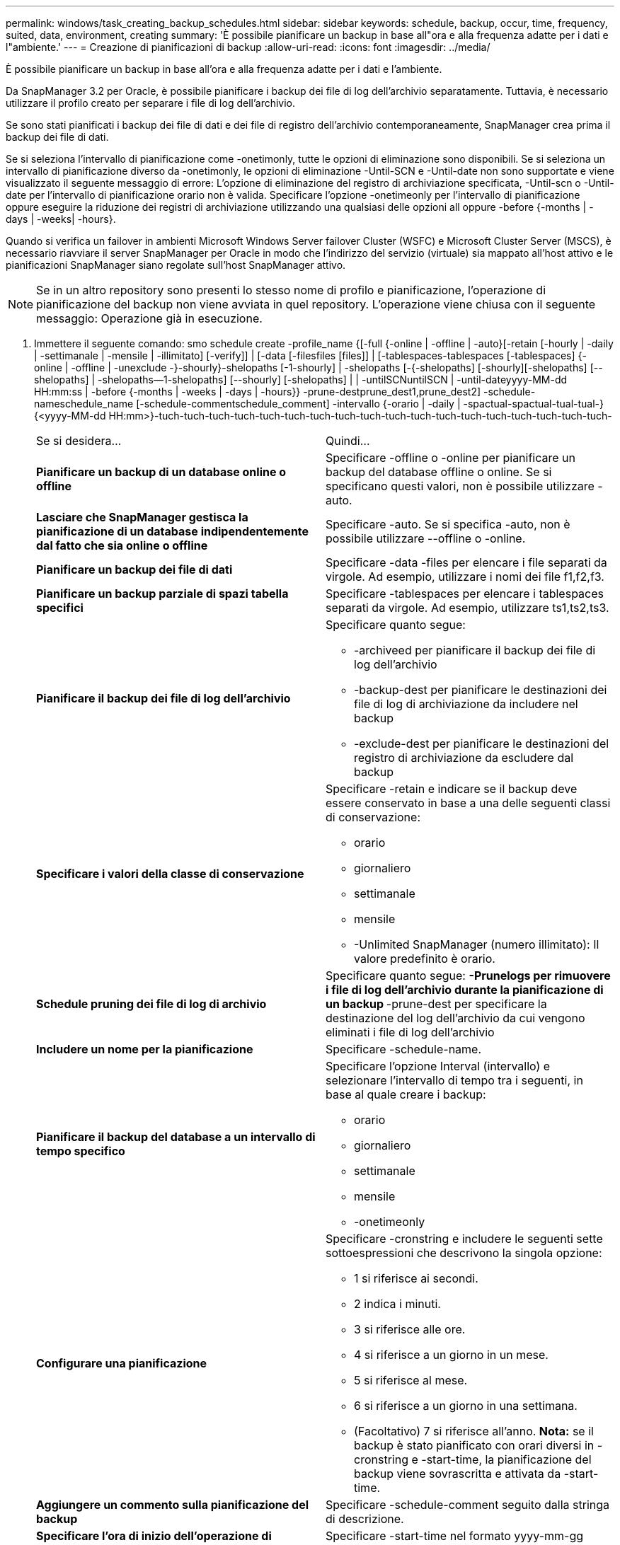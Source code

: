 ---
permalink: windows/task_creating_backup_schedules.html 
sidebar: sidebar 
keywords: schedule, backup, occur, time, frequency, suited, data, environment, creating 
summary: 'È possibile pianificare un backup in base all"ora e alla frequenza adatte per i dati e l"ambiente.' 
---
= Creazione di pianificazioni di backup
:allow-uri-read: 
:icons: font
:imagesdir: ../media/


[role="lead"]
È possibile pianificare un backup in base all'ora e alla frequenza adatte per i dati e l'ambiente.

Da SnapManager 3.2 per Oracle, è possibile pianificare i backup dei file di log dell'archivio separatamente. Tuttavia, è necessario utilizzare il profilo creato per separare i file di log dell'archivio.

Se sono stati pianificati i backup dei file di dati e dei file di registro dell'archivio contemporaneamente, SnapManager crea prima il backup dei file di dati.

Se si seleziona l'intervallo di pianificazione come -onetimonly, tutte le opzioni di eliminazione sono disponibili. Se si seleziona un intervallo di pianificazione diverso da -onetimonly, le opzioni di eliminazione -Until-SCN e -Until-date non sono supportate e viene visualizzato il seguente messaggio di errore: L'opzione di eliminazione del registro di archiviazione specificata, -Until-scn o -Until-date per l'intervallo di pianificazione orario non è valida. Specificare l'opzione -onetimeonly per l'intervallo di pianificazione oppure eseguire la riduzione dei registri di archiviazione utilizzando una qualsiasi delle opzioni all oppure -before {-months | -days | -weeks| -hours}.

Quando si verifica un failover in ambienti Microsoft Windows Server failover Cluster (WSFC) e Microsoft Cluster Server (MSCS), è necessario riavviare il server SnapManager per Oracle in modo che l'indirizzo del servizio (virtuale) sia mappato all'host attivo e le pianificazioni SnapManager siano regolate sull'host SnapManager attivo.


NOTE: Se in un altro repository sono presenti lo stesso nome di profilo e pianificazione, l'operazione di pianificazione del backup non viene avviata in quel repository. L'operazione viene chiusa con il seguente messaggio: Operazione già in esecuzione.

. Immettere il seguente comando: smo schedule create -profile_name {[-full {-online | -offline | -auto}[-retain [-hourly | -daily | -settimanale | -mensile | -illimitato] [-verify]] | [-data [-filesfiles [files]] | [-tablespaces-tablespaces [-tablespaces] {-online | -offline | -unexclude -}-shourly}-shelopaths [-1-shourly] | -shelopaths [-{-shelopaths] [-shourly][-shelopaths] [--shelopaths] | -shelopaths--1-shelopaths] [--shourly] [-shelopaths] | | -untilSCNuntilSCN | -until-dateyyyy-MM-dd HH:mm:ss | -before {-months | -weeks | -days | -hours}} -prune-destprune_dest1,prune_dest2] -schedule-nameschedule_name [-schedule-commentschedule_comment] -intervallo {-orario | -daily | -spactual-spactual-tual-tual-} {<yyyy-MM-dd HH:mm>}-tuch-tuch-tuch-tuch-tuch-tuch-tuch-tuch-tuch-tuch-tuch-tuch-tuch-tuch-tuch-tuch-tuch-tuch-
+
|===


| Se si desidera... | Quindi... 


 a| 
*Pianificare un backup di un database online o offline*
 a| 
Specificare -offline o -online per pianificare un backup del database offline o online. Se si specificano questi valori, non è possibile utilizzare -auto.



 a| 
*Lasciare che SnapManager gestisca la pianificazione di un database indipendentemente dal fatto che sia online o offline*
 a| 
Specificare -auto. Se si specifica -auto, non è possibile utilizzare --offline o -online.



 a| 
*Pianificare un backup dei file di dati*
 a| 
Specificare -data -files per elencare i file separati da virgole. Ad esempio, utilizzare i nomi dei file f1,f2,f3.



 a| 
*Pianificare un backup parziale di spazi tabella specifici*
 a| 
Specificare -tablespaces per elencare i tablespaces separati da virgole. Ad esempio, utilizzare ts1,ts2,ts3.



 a| 
*Pianificare il backup dei file di log dell'archivio*
 a| 
Specificare quanto segue:

** -archiveed per pianificare il backup dei file di log dell'archivio
** -backup-dest per pianificare le destinazioni dei file di log di archiviazione da includere nel backup
** -exclude-dest per pianificare le destinazioni del registro di archiviazione da escludere dal backup




 a| 
*Specificare i valori della classe di conservazione*
 a| 
Specificare -retain e indicare se il backup deve essere conservato in base a una delle seguenti classi di conservazione:

** orario
** giornaliero
** settimanale
** mensile
** -Unlimited SnapManager (numero illimitato): Il valore predefinito è orario.




 a| 
*Schedule pruning dei file di log di archivio*
 a| 
Specificare quanto segue: ** -Prunelogs per rimuovere i file di log dell'archivio durante la pianificazione di un backup ** -prune-dest per specificare la destinazione del log dell'archivio da cui vengono eliminati i file di log dell'archivio



 a| 
*Includere un nome per la pianificazione*
 a| 
Specificare -schedule-name.



 a| 
*Pianificare il backup del database a un intervallo di tempo specifico*
 a| 
Specificare l'opzione Interval (intervallo) e selezionare l'intervallo di tempo tra i seguenti, in base al quale creare i backup:

** orario
** giornaliero
** settimanale
** mensile
** -onetimeonly




 a| 
*Configurare una pianificazione*
 a| 
Specificare -cronstring e includere le seguenti sette sottoespressioni che descrivono la singola opzione:

** 1 si riferisce ai secondi.
** 2 indica i minuti.
** 3 si riferisce alle ore.
** 4 si riferisce a un giorno in un mese.
** 5 si riferisce al mese.
** 6 si riferisce a un giorno in una settimana.
** (Facoltativo) 7 si riferisce all'anno. *Nota:* se il backup è stato pianificato con orari diversi in -cronstring e -start-time, la pianificazione del backup viene sovrascritta e attivata da -start-time.




 a| 
*Aggiungere un commento sulla pianificazione del backup*
 a| 
Specificare -schedule-comment seguito dalla stringa di descrizione.



 a| 
*Specificare l'ora di inizio dell'operazione di pianificazione*
 a| 
Specificare -start-time nel formato yyyy-mm-gg hh:mm.



 a| 
*Modificare l'utente dell'operazione di backup pianificata durante la pianificazione del backup*
 a| 
Specificare -runasuser. L'operazione viene eseguita come utente (utente root o utente Oracle) che ha creato la pianificazione. Tuttavia, è possibile utilizzare il proprio ID utente, se si dispone di credenziali valide sia per il profilo del database che per l'host.



 a| 
*Attivare un'attività di pre-task o post-task dell'operazione di pianificazione del backup utilizzando il file XML delle specifiche di pre-task e post-task*
 a| 
Specificare l'opzione -taskspec e fornire il percorso assoluto del file XML delle specifiche delle attività per eseguire una pre-elaborazione o un'attività di post-elaborazione prima o dopo l'operazione di pianificazione del backup.

|===

